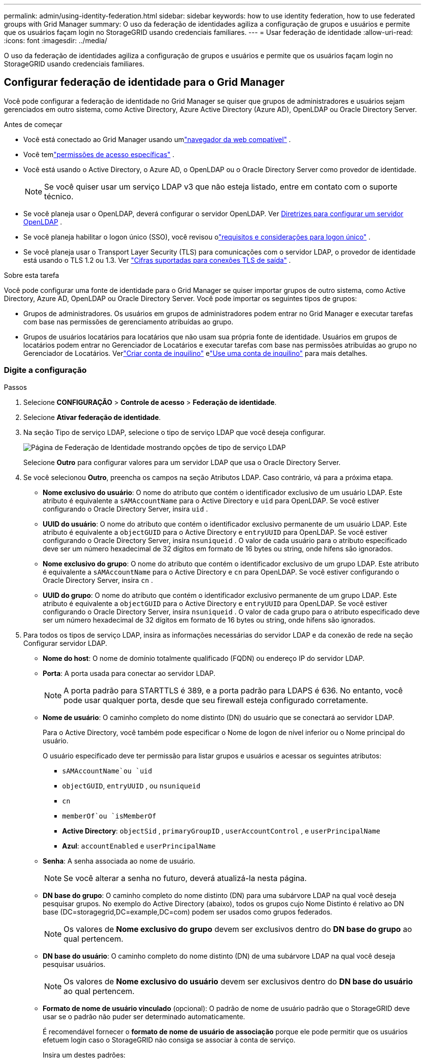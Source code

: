 ---
permalink: admin/using-identity-federation.html 
sidebar: sidebar 
keywords: how to use identity federation, how to use federated groups with Grid Manager 
summary: O uso da federação de identidades agiliza a configuração de grupos e usuários e permite que os usuários façam login no StorageGRID usando credenciais familiares. 
---
= Usar federação de identidade
:allow-uri-read: 
:icons: font
:imagesdir: ../media/


[role="lead"]
O uso da federação de identidades agiliza a configuração de grupos e usuários e permite que os usuários façam login no StorageGRID usando credenciais familiares.



== Configurar federação de identidade para o Grid Manager

Você pode configurar a federação de identidade no Grid Manager se quiser que grupos de administradores e usuários sejam gerenciados em outro sistema, como Active Directory, Azure Active Directory (Azure AD), OpenLDAP ou Oracle Directory Server.

.Antes de começar
* Você está conectado ao Grid Manager usando umlink:../admin/web-browser-requirements.html["navegador da web compatível"] .
* Você temlink:admin-group-permissions.html["permissões de acesso específicas"] .
* Você está usando o Active Directory, o Azure AD, o OpenLDAP ou o Oracle Directory Server como provedor de identidade.
+

NOTE: Se você quiser usar um serviço LDAP v3 que não esteja listado, entre em contato com o suporte técnico.

* Se você planeja usar o OpenLDAP, deverá configurar o servidor OpenLDAP. Ver <<Diretrizes para configurar um servidor OpenLDAP>> .
* Se você planeja habilitar o logon único (SSO), você revisou olink:requirements-for-sso.html["requisitos e considerações para logon único"] .
* Se você planeja usar o Transport Layer Security (TLS) para comunicações com o servidor LDAP, o provedor de identidade está usando o TLS 1.2 ou 1.3. Ver link:supported-ciphers-for-outgoing-tls-connections.html["Cifras suportadas para conexões TLS de saída"] .


.Sobre esta tarefa
Você pode configurar uma fonte de identidade para o Grid Manager se quiser importar grupos de outro sistema, como Active Directory, Azure AD, OpenLDAP ou Oracle Directory Server. Você pode importar os seguintes tipos de grupos:

* Grupos de administradores.  Os usuários em grupos de administradores podem entrar no Grid Manager e executar tarefas com base nas permissões de gerenciamento atribuídas ao grupo.
* Grupos de usuários locatários para locatários que não usam sua própria fonte de identidade.  Usuários em grupos de locatários podem entrar no Gerenciador de Locatários e executar tarefas com base nas permissões atribuídas ao grupo no Gerenciador de Locatários.  Verlink:creating-tenant-account.html["Criar conta de inquilino"] elink:../tenant/index.html["Use uma conta de inquilino"] para mais detalhes.




=== Digite a configuração

.Passos
. Selecione *CONFIGURAÇÃO* > *Controle de acesso* > *Federação de identidade*.
. Selecione *Ativar federação de identidade*.
. Na seção Tipo de serviço LDAP, selecione o tipo de serviço LDAP que você deseja configurar.
+
image::../media/ldap_service_type.png[Página de Federação de Identidade mostrando opções de tipo de serviço LDAP]

+
Selecione *Outro* para configurar valores para um servidor LDAP que usa o Oracle Directory Server.

. Se você selecionou *Outro*, preencha os campos na seção Atributos LDAP. Caso contrário, vá para a próxima etapa.
+
** *Nome exclusivo do usuário*: O nome do atributo que contém o identificador exclusivo de um usuário LDAP. Este atributo é equivalente a `sAMAccountName` para o Active Directory e `uid` para OpenLDAP. Se você estiver configurando o Oracle Directory Server, insira `uid` .
** *UUID do usuário*: O nome do atributo que contém o identificador exclusivo permanente de um usuário LDAP. Este atributo é equivalente a `objectGUID` para o Active Directory e `entryUUID` para OpenLDAP. Se você estiver configurando o Oracle Directory Server, insira `nsuniqueid` . O valor de cada usuário para o atributo especificado deve ser um número hexadecimal de 32 dígitos em formato de 16 bytes ou string, onde hifens são ignorados.
** *Nome exclusivo do grupo*: O nome do atributo que contém o identificador exclusivo de um grupo LDAP. Este atributo é equivalente a `sAMAccountName` para o Active Directory e `cn` para OpenLDAP. Se você estiver configurando o Oracle Directory Server, insira `cn` .
** *UUID do grupo*: O nome do atributo que contém o identificador exclusivo permanente de um grupo LDAP. Este atributo é equivalente a `objectGUID` para o Active Directory e `entryUUID` para OpenLDAP. Se você estiver configurando o Oracle Directory Server, insira `nsuniqueid` . O valor de cada grupo para o atributo especificado deve ser um número hexadecimal de 32 dígitos em formato de 16 bytes ou string, onde hifens são ignorados.


. Para todos os tipos de serviço LDAP, insira as informações necessárias do servidor LDAP e da conexão de rede na seção Configurar servidor LDAP.
+
** *Nome do host*: O nome de domínio totalmente qualificado (FQDN) ou endereço IP do servidor LDAP.
** *Porta*: A porta usada para conectar ao servidor LDAP.
+

NOTE: A porta padrão para STARTTLS é 389, e a porta padrão para LDAPS é 636.  No entanto, você pode usar qualquer porta, desde que seu firewall esteja configurado corretamente.

** *Nome de usuário*: O caminho completo do nome distinto (DN) do usuário que se conectará ao servidor LDAP.
+
Para o Active Directory, você também pode especificar o Nome de logon de nível inferior ou o Nome principal do usuário.

+
O usuário especificado deve ter permissão para listar grupos e usuários e acessar os seguintes atributos:

+
*** `sAMAccountName`ou `uid`
*** `objectGUID`, `entryUUID` , ou `nsuniqueid`
*** `cn`
*** `memberOf`ou `isMemberOf`
*** *Active Directory*: `objectSid` , `primaryGroupID` , `userAccountControl` , e `userPrincipalName`
*** *Azul*: `accountEnabled` e `userPrincipalName`


** *Senha*: A senha associada ao nome de usuário.
+

NOTE: Se você alterar a senha no futuro, deverá atualizá-la nesta página.

** *DN base do grupo*: O caminho completo do nome distinto (DN) para uma subárvore LDAP na qual você deseja pesquisar grupos.  No exemplo do Active Directory (abaixo), todos os grupos cujo Nome Distinto é relativo ao DN base (DC=storagegrid,DC=example,DC=com) podem ser usados como grupos federados.
+

NOTE: Os valores de *Nome exclusivo do grupo* devem ser exclusivos dentro do *DN base do grupo* ao qual pertencem.

** *DN base do usuário*: O caminho completo do nome distinto (DN) de uma subárvore LDAP na qual você deseja pesquisar usuários.
+

NOTE: Os valores de *Nome exclusivo do usuário* devem ser exclusivos dentro do *DN base do usuário* ao qual pertencem.

** *Formato de nome de usuário vinculado* (opcional): O padrão de nome de usuário padrão que o StorageGRID deve usar se o padrão não puder ser determinado automaticamente.
+
É recomendável fornecer o *formato de nome de usuário de associação* porque ele pode permitir que os usuários efetuem login caso o StorageGRID não consiga se associar à conta de serviço.

+
Insira um destes padrões:

+
*** *Padrão UserPrincipalName (Active Directory e Azure)*: `[USERNAME]@_example_.com`
*** *Padrão de nome de logon de nível inferior (Active Directory e Azure)*: `_example_\[USERNAME]`
*** *Padrão de nome distinto*: `CN=[USERNAME],CN=Users,DC=_example_,DC=com`
+
Inclua *[USERNAME]* exatamente como escrito.





. Na seção Segurança da Camada de Transporte (TLS), selecione uma configuração de segurança.
+
** *Use STARTTLS*: Use STARTTLS para proteger as comunicações com o servidor LDAP. Esta é a opção recomendada para Active Directory, OpenLDAP ou Outros, mas esta opção não é suportada pelo Azure.
** *Usar LDAPS*: A opção LDAPS (LDAP sobre SSL) usa TLS para estabelecer uma conexão com o servidor LDAP. Você deve selecionar esta opção para o Azure.
** *Não use TLS*: O tráfego de rede entre o sistema StorageGRID e o servidor LDAP não será protegido.  Esta opção não é suportada pelo Azure.
+

NOTE: O uso da opção *Não usar TLS* não é suportado se o seu servidor Active Directory impõe assinatura LDAP. Você deve usar STARTTLS ou LDAPS.



. Se você selecionou STARTTLS ou LDAPS, escolha o certificado usado para proteger a conexão.
+
** *Usar certificado CA do sistema operacional*: Use o certificado CA padrão do Grid instalado no sistema operacional para proteger conexões.
** *Usar certificado CA personalizado*: Use um certificado de segurança personalizado.
+
Se você selecionar esta configuração, copie e cole o certificado de segurança personalizado na caixa de texto Certificado de CA.







=== Teste a conexão e salve a configuração

Depois de inserir todos os valores, você deve testar a conexão antes de salvar a configuração.  O StorageGRID verifica as configurações de conexão do servidor LDAP e o formato do nome de usuário de vinculação, se você forneceu um.

.Passos
. Selecione *Testar conexão*.
. Se você não forneceu um formato de nome de usuário de vinculação:
+
** A mensagem "Teste de conexão bem-sucedido" será exibida se as configurações de conexão forem válidas.  Selecione *Salvar* para salvar a configuração.
** A mensagem "não foi possível estabelecer a conexão de teste" aparece se as configurações de conexão forem inválidas.  Selecione *Fechar*.  Em seguida, resolva quaisquer problemas e teste a conexão novamente.


. Se você forneceu um formato de nome de usuário vinculado, insira o nome de usuário e a senha de um usuário federado válido.
+
Por exemplo, digite seu próprio nome de usuário e senha.  Não inclua nenhum caractere especial no nome de usuário, como @ ou /.

+
image::../media/identity_federation_test_connection.png[Prompt de federação de identidade para validar o formato de nome de usuário de vinculação]

+
** A mensagem "Teste de conexão bem-sucedido" será exibida se as configurações de conexão forem válidas.  Selecione *Salvar* para salvar a configuração.
** Uma mensagem de erro será exibida se as configurações de conexão, o formato do nome de usuário de vinculação ou o nome de usuário e a senha de teste forem inválidos.  Resolva quaisquer problemas e teste a conexão novamente.






== Forçar sincronização com a fonte de identidade

O sistema StorageGRID sincroniza periodicamente grupos federados e usuários da fonte de identidade.  Você pode forçar o início da sincronização se quiser habilitar ou restringir as permissões do usuário o mais rápido possível.

.Passos
. Acesse a página da Federação de Identidade.
. Selecione *Servidor de sincronização* no topo da página.
+
O processo de sincronização pode levar algum tempo dependendo do seu ambiente.

+

NOTE: O alerta *Falha na sincronização da federação de identidade* é acionado se houver um problema na sincronização de grupos federados e usuários da fonte de identidade.





== Desabilitar federação de identidade

Você pode desabilitar temporária ou permanentemente a federação de identidade para grupos e usuários. Quando a federação de identidade está desabilitada, não há comunicação entre o StorageGRID e a origem da identidade. No entanto, todas as configurações que você definiu serão mantidas, permitindo que você reative facilmente a federação de identidades no futuro.

.Sobre esta tarefa
Antes de desabilitar a federação de identidades, você deve estar ciente do seguinte:

* Usuários federados não poderão fazer login.
* Usuários federados que estão conectados no momento manterão acesso ao sistema StorageGRID até que sua sessão expire, mas não poderão fazer login depois que sua sessão expirar.
* A sincronização entre o sistema StorageGRID e a fonte de identidade não ocorrerá, e alertas não serão gerados para contas que não foram sincronizadas.
* A caixa de seleção *Habilitar federação de identidade* será desabilitada se o logon único (SSO) estiver definido como *Habilitado* ou *Modo Sandbox*. O status do SSO na página de logon único deve ser *Desativado* antes que você possa desabilitar a federação de identidades. Ver link:../admin/disabling-single-sign-on.html["Desativar logon único"] .


.Passos
. Acesse a página da Federação de Identidade.
. Desmarque a caixa de seleção *Ativar federação de identidade*.




== Diretrizes para configurar um servidor OpenLDAP

Se você quiser usar um servidor OpenLDAP para federação de identidade, deverá configurar definições específicas no servidor OpenLDAP.


CAUTION: Para fontes de identidade que não sejam ActiveDirectory ou Azure, o StorageGRID não bloqueará automaticamente o acesso ao S3 para usuários desabilitados externamente. Para bloquear o acesso ao S3, exclua todas as chaves S3 do usuário ou remova o usuário de todos os grupos.



=== Sobreposições de membro e reintegração

As sobreposições memberof e refint devem ser habilitadas.  Para obter mais informações, consulte as instruções para manutenção de associação de grupo reverso nohttp://www.openldap.org/doc/admin24/index.html["Documentação do OpenLDAP: Guia do Administrador da Versão 2.4"^] .



=== Indexação

Você deve configurar os seguintes atributos OpenLDAP com as palavras-chave de índice especificadas:

* `olcDbIndex: objectClass eq`
* `olcDbIndex: uid eq,pres,sub`
* `olcDbIndex: cn eq,pres,sub`
* `olcDbIndex: entryUUID eq`


Além disso, certifique-se de que os campos mencionados na ajuda para Nome de usuário sejam indexados para desempenho ideal.

Veja as informações sobre manutenção de associação de grupo reverso nohttp://www.openldap.org/doc/admin24/index.html["Documentação do OpenLDAP: Guia do Administrador da Versão 2.4"^] .
